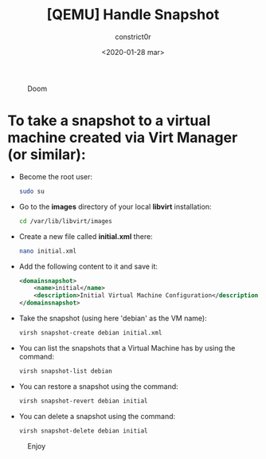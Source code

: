 #+title: [QEMU] Handle Snapshot
#+author: constrict0r
#+date: <2020-01-28 mar>

#+CAPTION: Doom
#+NAME:   fig:cooking-with-doom
[[./img/cooking-with-doom.png]]

* To take a snapshot to a virtual machine created via Virt Manager (or similar):

  - Become the root user:

    #+BEGIN_SRC bash
    sudo su
    #+END_SRC

  - Go to the *images* directory of your local *libvirt* installation:

    #+BEGIN_SRC bash
    cd /var/lib/libvirt/images
    #+END_SRC
  
  - Create a new file called *initial.xml* there:

    #+BEGIN_SRC bash
    nano initial.xml  
    #+END_SRC

  - Add the following content to it and save it:

    #+BEGIN_SRC xml
    <domainsnapshot>
        <name>initial</name>
        <description>Initial Virtual Machine Configuration</description>
    </domainsnapshot>
    #+END_SRC

  - Take the snapshot (using here 'debian' as the VM name):

    #+BEGIN_SRC bash
    virsh snapshot-create debian initial.xml
    #+END_SRC

  - You can list the snapshots that a Virtual Machine has by using the command:

    #+BEGIN_SRC bash
    virsh snapshot-list debian
    #+END_SRC

  - You can restore a snapshot using the command:

    #+BEGIN_SRC bash
    virsh snapshot-revert debian initial
    #+END_SRC

  - You can delete a snapshot using the command:

    #+BEGIN_SRC bash
    virsh snapshot-delete debian initial
    #+END_SRC

#+CAPTION: Enjoy
#+NAME:   fig:Ice Cream
[[./img/ice-cream.png]]
